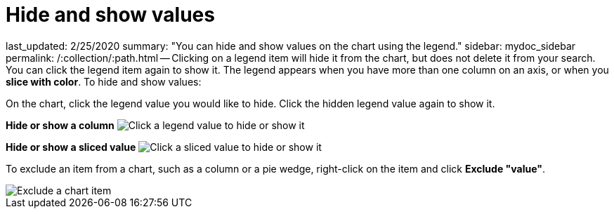 = Hide and show values

last_updated: 2/25/2020 summary: "You can hide and show values on the chart using the legend." sidebar: mydoc_sidebar permalink: /:collection/:path.html -- Clicking on a legend item will hide it from the chart, but does not delete it from your search.
You can click the legend item again to show it.
The legend appears when you have more than one column on an axis, or when you *slice with color*.
To hide and show values:

On the chart, click the legend value you would like to hide.
Click the hidden legend value again to show it.

*Hide or show a column* image:{{ site.baseurl }}/images/chart-config-hide-value.gif[Click a legend value to hide or show it]

*Hide or show a sliced value* image:{{ site.baseurl }}/images/chart-config-hide-sliced-value.gif[Click a sliced value to hide or show it]

To exclude an item from a chart, such as a column or a pie wedge, right-click on the item and click *Exclude "value"*.

image::{{ site.baseurl }}/images/chartconfig-excludevalue.png[Exclude a chart item]
